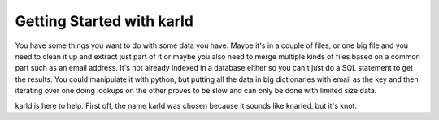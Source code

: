 Getting Started with karld
===========================

You have some things you want to do with some data you have.
Maybe it's in a couple of files, or one big file and you
need to clean it up and extract just part of it or maybe you also
need to merge multiple kinds of files based on a common part such
as an email address. 
It's not already indexed in a database either so you can't 
just do a SQL statement to get the results. 
You could manipulate it with python, but putting 
all the data in big dictionaries with email as the key
and then iterating over one doing lookups on the other 
proves to be slow and can only be done with limited
size data.

karld is here to help. First off, the name karld was chosen
because it sounds like knarled, but it's knot.
